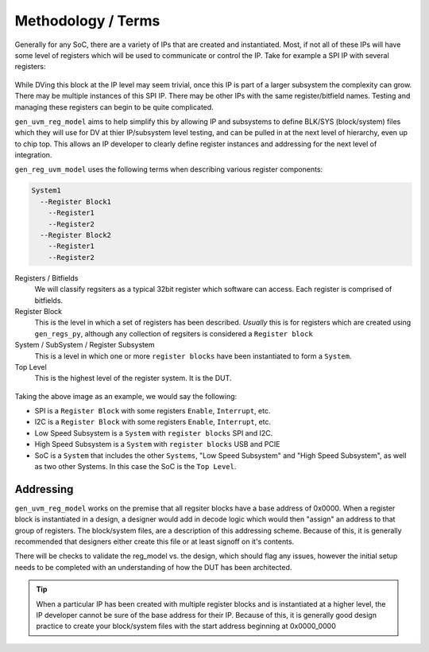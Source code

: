 Methodology / Terms
===================

Generally for any SoC, there are a variety of IPs that are created and instantiated. Most, if not all of these IPs will have some level 
of registers which will be used to communicate or control the IP. Take for example a SPI IP with several registers:

.. figure:: images/SPI_with_regs.PNG
  :align:   center


While DVing this block at the IP level may seem trivial, once this IP is part of a larger subsystem the complexity can grow. There may be
multiple instances of this SPI IP. There may be other IPs with the same register/bitfield names. Testing and managing these registers 
can begin to be quite complicated. 

``gen_uvm_reg_model`` aims to help simplify this by allowing IP and subsystems to define BLK/SYS (block/system) files which they will use 
for DV at thier IP/subsystem level testing, and can be pulled in at the next level of hierarchy, even up to chip top. This allows an IP developer to 
clearly define register instances and addressing for the next level of integration.


``gen_reg_uvm_model`` uses the following terms when describing various register components:

.. code-block:: none
  
  System1
    --Register Block1
      --Register1
      --Register2
    --Register Block2
      --Register1
      --Register2  
      

Registers / Bitfields
  We will classify regsiters as a typical 32bit register which software can access. Each register is comprised of bitfields.

Register Block
  This is the level in which a set of registers has been described. *Usually* this is for registers which are created using ``gen_regs_py``, although
  any collection of regsiters is considered a ``Register block``

System / SubSystem / Register Subsystem
  This is a level in which one or more ``register blocks`` have been instantiated to form a ``System``.
  
Top Level
  This is the highest level of the register system. It is the DUT.


.. figure:: images/SOC_blocks.PNG
  :align:   center

Taking the above image as an example, we would say the following:

* SPI is a ``Register Block`` with some registers ``Enable``, ``Interrupt``, etc.
* I2C is a ``Register Block`` with some registers ``Enable``, ``Interrupt``, etc.
* Low Speed Subsystem is a ``System`` with ``register blocks`` SPI and I2C.
* High Speed Subsystem is a ``System`` with ``register blocks`` USB and PCIE
* SoC is a ``System`` that includes the other ``Systems``, "Low Speed Subsystem" and "High Speed Subsystem", as well as two other Systems. In this case
  the SoC is the ``Top Level``.
  
Addressing
----------

``gen_uvm_reg_model`` works on the premise that all regsiter blocks have a base address of 0x0000. When a register block is instantiated in a design,
a designer would add in decode logic which would then "assign" an address to that group of registers. The block/system files, are a description of 
this addressing scheme. Because of this, it is generally recommended that designers either create this file or at least signoff on it's contents.

There will be checks to validate the reg_model vs. the design, which should flag any issues, however the initial setup needs to be completed with
an understanding of how the DUT has been architected.

.. tip::
  When a particular IP has been created with multiple register blocks and is instantiated at a higher level, the IP developer cannot be sure of the base
  address for their IP. Because of this, it is generally good design practice to create your block/system files with the start address beginning at 0x0000_0000
